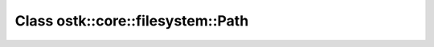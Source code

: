 Class ostk::core::filesystem::Path
==================================

.. doxygenclass:: ostk::core::filesystem::Path
